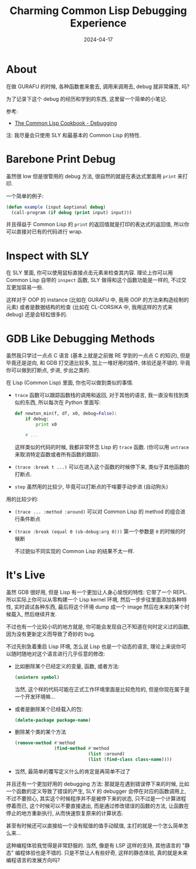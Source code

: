 #+title: Charming Common Lisp Debugging Experience
#+date: 2024-04-17
#+layout: post
#+math: true
#+options: _:nil ^:nil
#+categories: lisp
* About
在做 GURAFU 的时候, 各种函数套来套去, 调用来调用去, debug 就非常痛苦, 吗?

为了记录下这个 debug 的经历和学到的东西, 这里留一个简单的小笔记.

参考:
+ [[https://lispcookbook.github.io/cl-cookbook/debugging.html][The Common Lisp Cookbook - Debugging]]

注: 我尽量会只使用 SLY 和最基本的 Common Lisp 的特性.

* Barebone Print Debug
虽然很 low 但是很管用的 debug 方法, 很自然的就是在表达式里面用 =print= 来打印.

一个简单的例子:

#+begin_src lisp
  (defun example (input &optional debug)
    (call-program (if debug (print input) input)))
#+end_src

并且得益于 Common Lisp 的 =print= 的返回值就是打印的表达式的返回值,
所以你可以直接对已有的代码进行 wrap.

* Inspect with SLY
在 SLY 里面, 你可以使用鼠标直接点击元素来检查其内容. 理论上你可以用 Common Lisp
自带的 =inspect= 函数, SLY 做得和这个函数功能是一样的, 不过交互更加容易一些.

这样对于 OOP 的 instance (比如在 GURAFU 中, 我用 OOP 的方法来构造绘制的元素)
或者是数据结构的检查 (比如在 CL-CORSIKA 中, 我用这样的方式来 debug) 还是会轻松很多的. 

* GDB Like Debugging Methods
虽然我只学过一点点 C 语言 (基本上就是之前做 RE 学到的一点点 C 的知识),
但是毕竟还是逆向, 和 GDB 打交道比较多, 加上一堆好用的插件, 体验还是不错的.
毕竟你可以做到打断点, 步进, 步出之类的.

在 Lisp (Common Lisp) 里面, 你也可以做到类似的事情. 

+ =trace= 函数可以跟踪函数栈的调用和返回, 对于其他的语言, 我一直没有找到类似的东西,
  所以每次在 Python 里面写:

  #+begin_src python
    def newton_min(f, df, x0, debug=False):
        if debug:
            print x0

        # ...
  #+end_src

  这样类似的代码的时候, 我都非常怀念 Lisp 的 =trace= 函数.
  (你可以用 =untrace= 来取消特定函数或者所有函数的跟踪). 
+ =(trace :break t ...)= 可以在进入这个函数的时候停下来, 类似于其他函数的打断点.
+ =step= 虽然用的比较少, 毕竟可以打断点的干啥要手动步进 (自动狗头)

用的比较少的:
+ =(trace ... :method :around)= 可以对 Common Lisp 的 method 的组合进行条件断点
+ =(trace :break (equal 0 (sb-debug:arg 0)))= 第一个参数是 =0= 的时候的时候断

  不过貌似不同实现的 Common Lisp 的结果不太一样.

* It's Live
虽然 GDB 很好用, 但是 Lisp 有一个更加让人身心愉悦的特性: 它带了一个 REPL.
所以实际上你可以从零构建一个 Lisp kernel 环境, 然后一步步往里面添加各种特性,
实时调试各种东西, 最后将这个环境 dump 成一个 image 然后在未来的某个时候载入,
然后继续开发.

不过也有一个比较小坑的地方就是, 你可能会发现自己不知道在何时定义过的函数,
因为没有更新定义而导致了奇妙的 bug.

不过先别急着重启 Lisp 环境, 怎么说 Lisp 也是一个动态的语言,
理论上来说你可以随时随地对这个语言进行几乎任意的修改:

+ 比如删除某个已经定义的变量, 函数, 或者方法:

  #+begin_src lisp
    (unintern symbol)
  #+end_src

  当然, 这个样的代码可能在正式工作环境里面是比较危险的,
  但是你现在属于是一个开发环境嘛...
+ 或者是删除某个已经载入的包:

  #+begin_src lisp
    (delete-package package-name)
  #+end_src
+ 删除某个类的某个方法

  #+begin_src lisp
    (remove-method #'method
                   (find-method #'method
                                (list :around)
                                (list (find-class class-name))))
  #+end_src
+ 当然, 最简单的覆写定义什么的肯定是再简单不过了

并且还有一个更加好用的 debugging 方法: 那就是在遇到错误停下来的时候,
比如一个函数的定义导致了错误的产生, SLY 的 debugger 会停在对应的函数调用上,
不过不要担心, 其实这个时候程序并不是被停下来的状态, 只不过是一个计算进程停着而已,
这个时候可以不要直接退出, 而是通过修改错误的函数的方法, 让函数在停止的地方重新执行,
从而快速恢复原来的计算状态.

甚至有时候还可以直接给一个没有赋值的值手动赋值, 主打的就是一个怎么简单怎么来...

这种编程体验我觉得是非常舒服的. 当然, 像是有 LSP 这样的支持,
其他语言的 "静态" 编程体验也是不错的. 只是不禁让人有些好奇, 这样的静态体验,
真的就是未来编程语言的发展方向吗?
